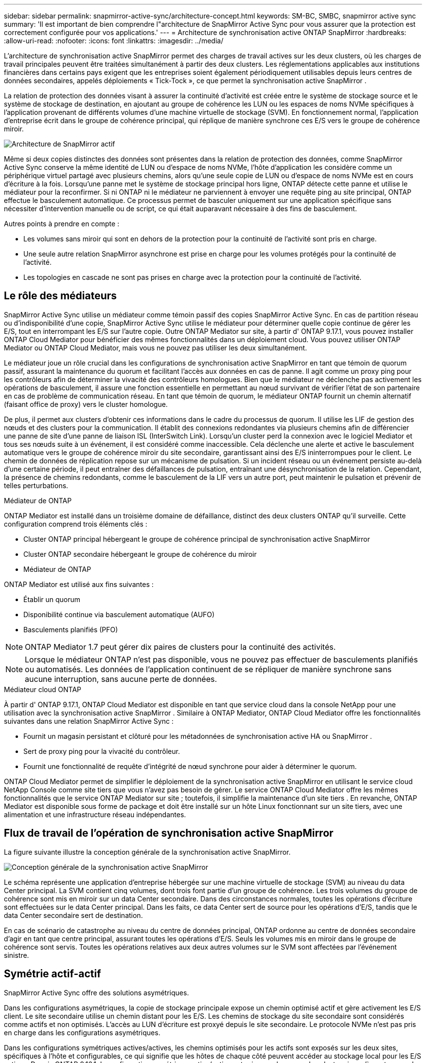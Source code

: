 ---
sidebar: sidebar 
permalink: snapmirror-active-sync/architecture-concept.html 
keywords: SM-BC, SMBC, snapmirror active sync 
summary: 'Il est important de bien comprendre l"architecture de SnapMirror Active Sync pour vous assurer que la protection est correctement configurée pour vos applications.' 
---
= Architecture de synchronisation active ONTAP SnapMirror
:hardbreaks:
:allow-uri-read: 
:nofooter: 
:icons: font
:linkattrs: 
:imagesdir: ../media/


[role="lead"]
L'architecture de synchronisation active SnapMirror permet des charges de travail actives sur les deux clusters, où les charges de travail principales peuvent être traitées simultanément à partir des deux clusters. Les réglementations applicables aux institutions financières dans certains pays exigent que les entreprises soient également périodiquement utilisables depuis leurs centres de données secondaires, appelés déploiements « Tick-Tock », ce que permet la synchronisation active SnapMirror .

La relation de protection des données visant à assurer la continuité d'activité est créée entre le système de stockage source et le système de stockage de destination, en ajoutant au groupe de cohérence les LUN ou les espaces de noms NVMe spécifiques à l'application provenant de différents volumes d'une machine virtuelle de stockage (SVM). En fonctionnement normal, l'application d'entreprise écrit dans le groupe de cohérence principal, qui réplique de manière synchrone ces E/S vers le groupe de cohérence miroir.

image:snapmirror-active-sync-architecture.png["Architecture de SnapMirror actif"]

Même si deux copies distinctes des données sont présentes dans la relation de protection des données, comme SnapMirror Active Sync conserve la même identité de LUN ou d'espace de noms NVMe, l'hôte d'application les considère comme un périphérique virtuel partagé avec plusieurs chemins, alors qu'une seule copie de LUN ou d'espace de noms NVMe est en cours d'écriture à la fois. Lorsqu'une panne met le système de stockage principal hors ligne, ONTAP détecte cette panne et utilise le médiateur pour la reconfirmer. Si ni ONTAP ni le médiateur ne parviennent à envoyer une requête ping au site principal, ONTAP effectue le basculement automatique. Ce processus permet de basculer uniquement sur une application spécifique sans nécessiter d'intervention manuelle ou de script, ce qui était auparavant nécessaire à des fins de basculement.

Autres points à prendre en compte :

* Les volumes sans miroir qui sont en dehors de la protection pour la continuité de l'activité sont pris en charge.
* Une seule autre relation SnapMirror asynchrone est prise en charge pour les volumes protégés pour la continuité de l'activité.
* Les topologies en cascade ne sont pas prises en charge avec la protection pour la continuité de l'activité.




== Le rôle des médiateurs

SnapMirror Active Sync utilise un médiateur comme témoin passif des copies SnapMirror Active Sync. En cas de partition réseau ou d'indisponibilité d'une copie, SnapMirror Active Sync utilise le médiateur pour déterminer quelle copie continue de gérer les E/S, tout en interrompant les E/S sur l'autre copie. Outre ONTAP Mediator sur site, à partir d' ONTAP 9.17.1, vous pouvez installer ONTAP Cloud Mediator pour bénéficier des mêmes fonctionnalités dans un déploiement cloud. Vous pouvez utiliser ONTAP Mediator ou ONTAP Cloud Mediator, mais vous ne pouvez pas utiliser les deux simultanément.

Le médiateur joue un rôle crucial dans les configurations de synchronisation active SnapMirror en tant que témoin de quorum passif, assurant la maintenance du quorum et facilitant l'accès aux données en cas de panne. Il agit comme un proxy ping pour les contrôleurs afin de déterminer la vivacité des contrôleurs homologues. Bien que le médiateur ne déclenche pas activement les opérations de basculement, il assure une fonction essentielle en permettant au nœud survivant de vérifier l'état de son partenaire en cas de problème de communication réseau. En tant que témoin de quorum, le médiateur ONTAP fournit un chemin alternatif (faisant office de proxy) vers le cluster homologue.

De plus, il permet aux clusters d'obtenir ces informations dans le cadre du processus de quorum. Il utilise les LIF de gestion des nœuds et des clusters pour la communication. Il établit des connexions redondantes via plusieurs chemins afin de différencier une panne de site d'une panne de liaison ISL (InterSwitch Link). Lorsqu'un cluster perd la connexion avec le logiciel Mediator et tous ses nœuds suite à un événement, il est considéré comme inaccessible. Cela déclenche une alerte et active le basculement automatique vers le groupe de cohérence miroir du site secondaire, garantissant ainsi des E/S ininterrompues pour le client. Le chemin de données de réplication repose sur un mécanisme de pulsation. Si un incident réseau ou un événement persiste au-delà d'une certaine période, il peut entraîner des défaillances de pulsation, entraînant une désynchronisation de la relation. Cependant, la présence de chemins redondants, comme le basculement de la LIF vers un autre port, peut maintenir le pulsation et prévenir de telles perturbations.

.Médiateur de ONTAP
ONTAP Mediator est installé dans un troisième domaine de défaillance, distinct des deux clusters ONTAP qu'il surveille. Cette configuration comprend trois éléments clés :

* Cluster ONTAP principal hébergeant le groupe de cohérence principal de synchronisation active SnapMirror
* Cluster ONTAP secondaire hébergeant le groupe de cohérence du miroir
* Médiateur de ONTAP


ONTAP Mediator est utilisé aux fins suivantes :

* Établir un quorum
* Disponibilité continue via basculement automatique (AUFO)
* Basculements planifiés (PFO)



NOTE: ONTAP Mediator 1.7 peut gérer dix paires de clusters pour la continuité des activités.


NOTE: Lorsque le médiateur ONTAP n'est pas disponible, vous ne pouvez pas effectuer de basculements planifiés ou automatisés.  Les données de l'application continuent de se répliquer de manière synchrone sans aucune interruption, sans aucune perte de données.

.Médiateur cloud ONTAP
À partir d' ONTAP 9.17.1, ONTAP Cloud Mediator est disponible en tant que service cloud dans la console NetApp pour une utilisation avec la synchronisation active SnapMirror . Similaire à ONTAP Mediator, ONTAP Cloud Mediator offre les fonctionnalités suivantes dans une relation SnapMirror Active Sync :

* Fournit un magasin persistant et clôturé pour les métadonnées de synchronisation active HA ou SnapMirror .
* Sert de proxy ping pour la vivacité du contrôleur.
* Fournit une fonctionnalité de requête d'intégrité de nœud synchrone pour aider à déterminer le quorum.


ONTAP Cloud Mediator permet de simplifier le déploiement de la synchronisation active SnapMirror en utilisant le service cloud NetApp Console comme site tiers que vous n'avez pas besoin de gérer. Le service ONTAP Cloud Mediator offre les mêmes fonctionnalités que le service ONTAP Mediator sur site ; toutefois, il simplifie la maintenance d'un site tiers . En revanche, ONTAP Mediator est disponible sous forme de package et doit être installé sur un hôte Linux fonctionnant sur un site tiers, avec une alimentation et une infrastructure réseau indépendantes.



== Flux de travail de l'opération de synchronisation active SnapMirror

La figure suivante illustre la conception générale de la synchronisation active SnapMirror.

image:workflow_san_snapmirror_business_continuity.png["Conception générale de la synchronisation active SnapMirror"]

Le schéma représente une application d'entreprise hébergée sur une machine virtuelle de stockage (SVM) au niveau du data Center principal. La SVM contient cinq volumes, dont trois font partie d'un groupe de cohérence. Les trois volumes du groupe de cohérence sont mis en miroir sur un data Center secondaire. Dans des circonstances normales, toutes les opérations d'écriture sont effectuées sur le data Center principal. Dans les faits, ce data Center sert de source pour les opérations d'E/S, tandis que le data Center secondaire sert de destination.

En cas de scénario de catastrophe au niveau du centre de données principal, ONTAP ordonne au centre de données secondaire d'agir en tant que centre principal, assurant toutes les opérations d'E/S.  Seuls les volumes mis en miroir dans le groupe de cohérence sont servis.  Toutes les opérations relatives aux deux autres volumes sur le SVM sont affectées par l’événement sinistre.



== Symétrie actif-actif

SnapMirror Active Sync offre des solutions asymétriques.

Dans les configurations asymétriques, la copie de stockage principale expose un chemin optimisé actif et gère activement les E/S client. Le site secondaire utilise un chemin distant pour les E/S. Les chemins de stockage du site secondaire sont considérés comme actifs et non optimisés. L'accès au LUN d'écriture est proxyé depuis le site secondaire. Le protocole NVMe n'est pas pris en charge dans les configurations asymétriques.

Dans les configurations symétriques actives/actives, les chemins optimisés pour les actifs sont exposés sur les deux sites, spécifiques à l'hôte et configurables, ce qui signifie que les hôtes de chaque côté peuvent accéder au stockage local pour les E/S actives. Depuis ONTAP 9.16.1, la configuration symétrique active/active est prise en charge sur les clusters jusqu'à quatre nœuds. Depuis ONTAP 9.17.1, les configurations symétriques actives/actives prennent en charge le protocole NVMe sur les clusters à deux nœuds.

image:snapmirror-active-sync-symmetric.png["Configuration active symétrique"]

Le mode actif-actif symétrique est destiné aux applications en cluster, notamment VMware Metro Storage Cluster, Oracle RAC et Windows Failover Clustering avec SQL.
